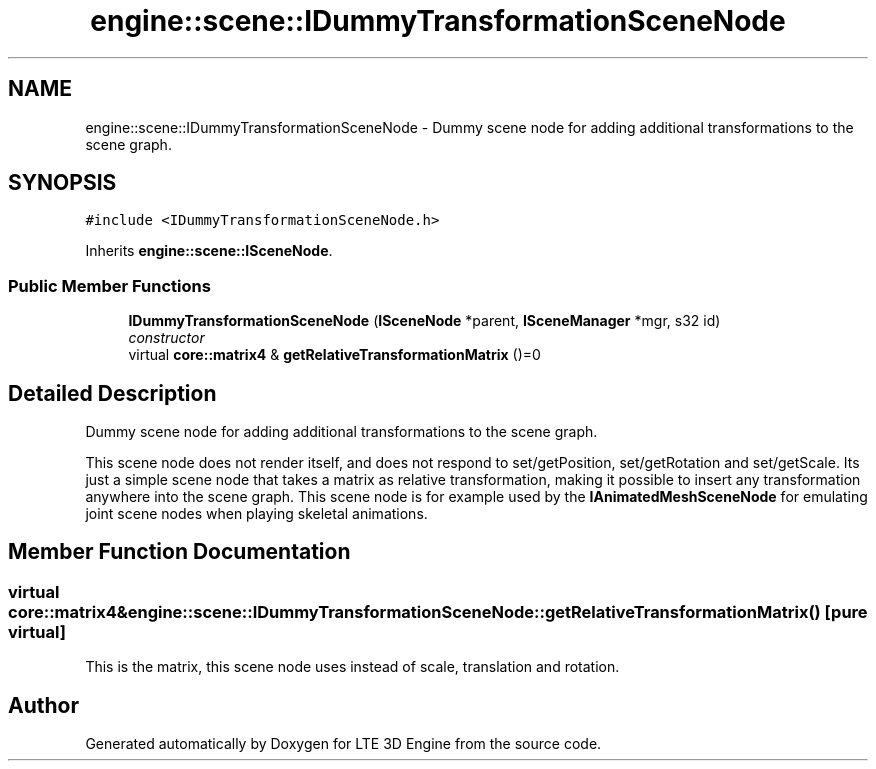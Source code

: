 .TH "engine::scene::IDummyTransformationSceneNode" 3 "29 Jul 2006" "LTE 3D Engine" \" -*- nroff -*-
.ad l
.nh
.SH NAME
engine::scene::IDummyTransformationSceneNode \- Dummy scene node for adding additional transformations to the scene graph.  

.PP
.SH SYNOPSIS
.br
.PP
\fC#include <IDummyTransformationSceneNode.h>\fP
.PP
Inherits \fBengine::scene::ISceneNode\fP.
.PP
.SS "Public Member Functions"

.in +1c
.ti -1c
.RI "\fBIDummyTransformationSceneNode\fP (\fBISceneNode\fP *parent, \fBISceneManager\fP *mgr, s32 id)"
.br
.RI "\fIconstructor \fP"
.ti -1c
.RI "virtual \fBcore::matrix4\fP & \fBgetRelativeTransformationMatrix\fP ()=0"
.br
.in -1c
.SH "Detailed Description"
.PP 
Dummy scene node for adding additional transformations to the scene graph. 

This scene node does not render itself, and does not respond to set/getPosition, set/getRotation and set/getScale. Its just a simple scene node that takes a matrix as relative transformation, making it possible to insert any transformation anywhere into the scene graph. This scene node is for example used by the \fBIAnimatedMeshSceneNode\fP for emulating joint scene nodes when playing skeletal animations. 
.PP
.SH "Member Function Documentation"
.PP 
.SS "virtual \fBcore::matrix4\fP& engine::scene::IDummyTransformationSceneNode::getRelativeTransformationMatrix ()\fC [pure virtual]\fP"
.PP
This is the matrix, this scene node uses instead of scale, translation and rotation. 

.SH "Author"
.PP 
Generated automatically by Doxygen for LTE 3D Engine from the source code.
